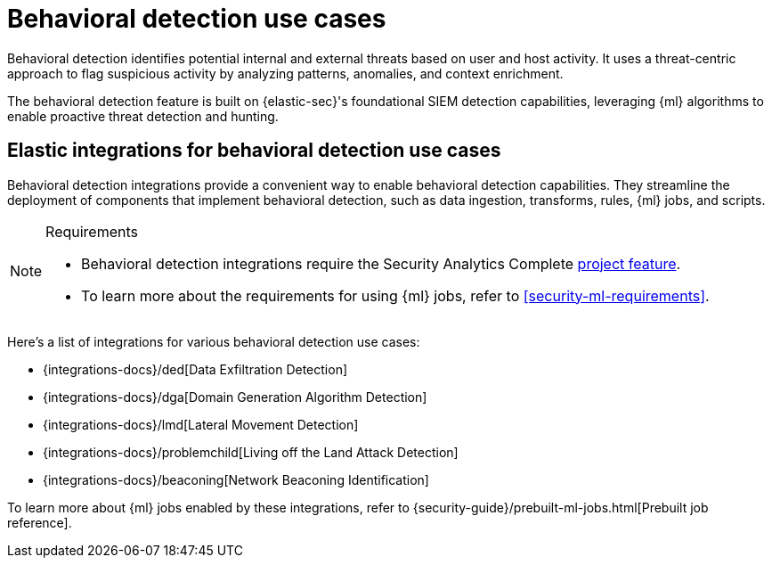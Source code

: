 [[security-behavioral-detection-use-cases]]
= Behavioral detection use cases

// :description: Detect internal and external threats using behavioral detection integrations.
// :keywords: serverless, security, overview, analyze


Behavioral detection identifies potential internal and external threats based on user and host activity. It uses a threat-centric approach to flag suspicious activity by analyzing patterns, anomalies, and context enrichment.

The behavioral detection feature is built on {elastic-sec}'s foundational SIEM detection capabilities, leveraging {ml} algorithms to enable proactive threat detection and hunting.

[discrete]
[[security-behavioral-detection-use-cases-elastic-integrations-for-behavioral-detection-use-cases]]
== Elastic integrations for behavioral detection use cases

Behavioral detection integrations provide a convenient way to enable behavioral detection capabilities. They streamline the deployment of components that implement behavioral detection, such as data ingestion, transforms, rules, {ml} jobs, and scripts.

.Requirements
[NOTE]
====
* Behavioral detection integrations require the Security Analytics Complete <<elasticsearch-manage-project,project feature>>.
* To learn more about the requirements for using {ml} jobs, refer to <<security-ml-requirements>>.
====

Here's a list of integrations for various behavioral detection use cases:

* {integrations-docs}/ded[Data Exfiltration Detection]
* {integrations-docs}/dga[Domain Generation Algorithm Detection]
* {integrations-docs}/lmd[Lateral Movement Detection]
* {integrations-docs}/problemchild[Living off the Land Attack Detection]
* {integrations-docs}/beaconing[Network Beaconing Identification]

To learn more about {ml} jobs enabled by these integrations, refer to {security-guide}/prebuilt-ml-jobs.html[Prebuilt job reference].
